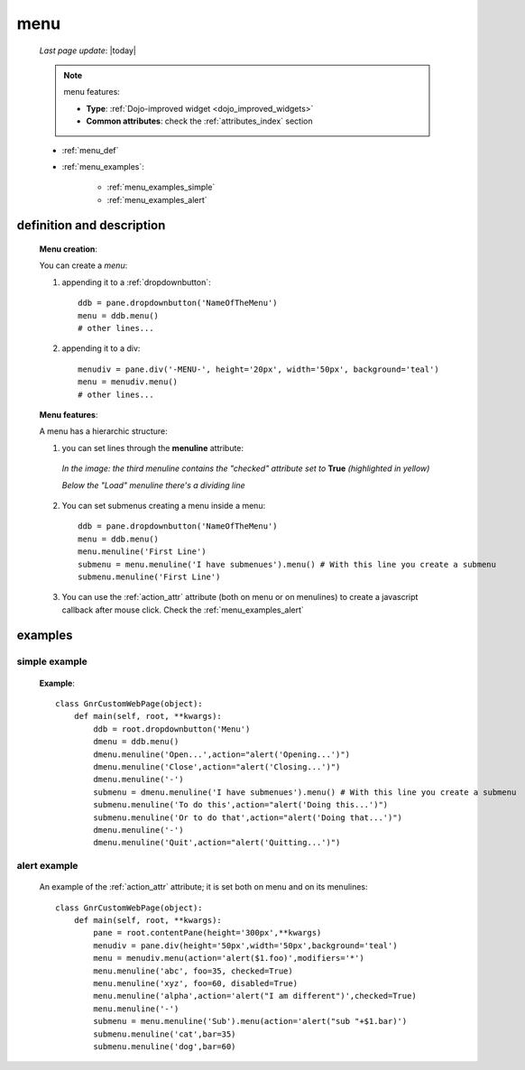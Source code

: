 .. _menu:

====
menu
====
    
    *Last page update*: |today|
    
    .. note:: menu features:
              
              * **Type**: :ref:`Dojo-improved widget <dojo_improved_widgets>`
              * **Common attributes**: check the :ref:`attributes_index` section
              
    * :ref:`menu_def`
    * :ref:`menu_examples`:
    
        * :ref:`menu_examples_simple`
        * :ref:`menu_examples_alert`
    
.. _menu_def:
    
definition and description
==========================

    **Menu creation**:
    
    You can create a *menu*:
    
    1. appending it to a :ref:`dropdownbutton`:
    
        .. image:: ../../_images/widgets/menu/menu.png
        
      ::
      
        ddb = pane.dropdownbutton('NameOfTheMenu')
        menu = ddb.menu()
        # other lines...
        
    2. appending it to a div:
    
        .. image:: ../../_images/widgets/menu/menu_div.png
        
      ::
      
        menudiv = pane.div('-MENU-', height='20px', width='50px', background='teal')
        menu = menudiv.menu()
        # other lines...
        
    **Menu features**:
    
    A menu has a hierarchic structure:
    
    #. you can set lines through the **menuline** attribute:
       
        .. automethod:: gnr.web.gnrwebstruct.GnrDomSrc_dojo_11.menuline
        
       *In the image: the third menuline contains the "checked"*
       *attribute set to* **True** *(highlighted in yellow)*
       
       *Below the "Load" menuline there's a dividing line*
       
        .. image:: ../../_images/widgets/menu/menu_checked.png
        
    #. You can set submenus creating a menu inside a menu::
       
           ddb = pane.dropdownbutton('NameOfTheMenu')
           menu = ddb.menu()
           menu.menuline('First Line')
           submenu = menu.menuline('I have submenues').menu() # With this line you create a submenu
           submenu.menuline('First Line')
            
    #. You can use the :ref:`action_attr` attribute (both on menu or on menulines) to create a
       javascript callback after mouse click. Check the :ref:`menu_examples_alert`
       
.. _menu_examples:

examples
========

.. _menu_examples_simple:

simple example
--------------

    **Example**::
    
        class GnrCustomWebPage(object):
            def main(self, root, **kwargs):
                ddb = root.dropdownbutton('Menu')
                dmenu = ddb.menu()
                dmenu.menuline('Open...',action="alert('Opening...')")
                dmenu.menuline('Close',action="alert('Closing...')")
                dmenu.menuline('-')
                submenu = dmenu.menuline('I have submenues').menu() # With this line you create a submenu
                submenu.menuline('To do this',action="alert('Doing this...')")
                submenu.menuline('Or to do that',action="alert('Doing that...')")
                dmenu.menuline('-')
                dmenu.menuline('Quit',action="alert('Quitting...')")
                
.. _menu_examples_alert:
            
alert example
-------------

    An example of the :ref:`action_attr` attribute; it is set both on menu and on its menulines::
    
        class GnrCustomWebPage(object):
            def main(self, root, **kwargs):
                pane = root.contentPane(height='300px',**kwargs)
                menudiv = pane.div(height='50px',width='50px',background='teal')
                menu = menudiv.menu(action='alert($1.foo)',modifiers='*')
                menu.menuline('abc', foo=35, checked=True)
                menu.menuline('xyz', foo=60, disabled=True)
                menu.menuline('alpha',action='alert("I am different")',checked=True)
                menu.menuline('-')
                submenu = menu.menuline('Sub').menu(action='alert("sub "+$1.bar)')
                submenu.menuline('cat',bar=35)
                submenu.menuline('dog',bar=60)